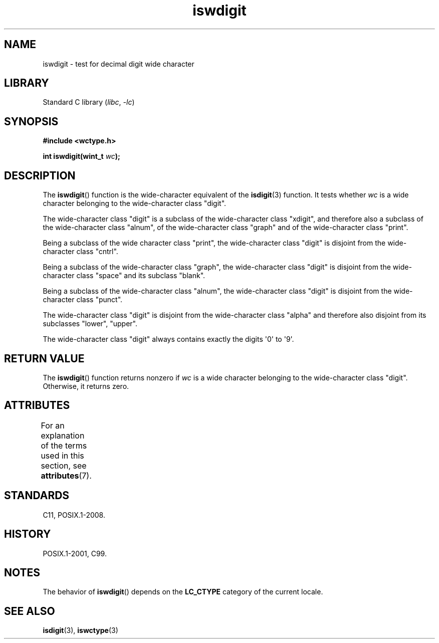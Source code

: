 '\" t
.\" Copyright (c) Bruno Haible <haible@clisp.cons.org>
.\"
.\" SPDX-License-Identifier: GPL-2.0-or-later
.\"
.\" References consulted:
.\"   GNU glibc-2 source code and manual
.\"   Dinkumware C library reference http://www.dinkumware.com/
.\"   OpenGroup's Single UNIX specification http://www.UNIX-systems.org/online.html
.\"   ISO/IEC 9899:1999
.\"
.TH iswdigit 3 (date) "Linux man-pages (unreleased)"
.SH NAME
iswdigit \- test for decimal digit wide character
.SH LIBRARY
Standard C library
.RI ( libc ", " \-lc )
.SH SYNOPSIS
.nf
.B #include <wctype.h>
.PP
.BI "int iswdigit(wint_t " wc );
.fi
.SH DESCRIPTION
The
.BR iswdigit ()
function is the wide-character equivalent of the
.BR isdigit (3)
function.
It tests whether
.I wc
is a wide character
belonging to the wide-character class "digit".
.PP
The wide-character class "digit" is a subclass of the wide-character class
"xdigit", and therefore also a subclass
of the wide-character class "alnum", of
the wide-character class "graph" and of the wide-character class "print".
.PP
Being a subclass of the wide character
class "print", the wide-character class
"digit" is disjoint from the wide-character class "cntrl".
.PP
Being a subclass of the wide-character class "graph",
the wide-character class
"digit" is disjoint from the wide-character class "space" and its subclass
"blank".
.PP
Being a subclass of the wide-character
class "alnum", the wide-character class
"digit" is disjoint from the wide-character class "punct".
.PP
The wide-character class "digit" is
disjoint from the wide-character class
"alpha" and therefore also disjoint from its subclasses "lower", "upper".
.PP
The wide-character class "digit" always
contains exactly the digits \[aq]0\[aq] to \[aq]9\[aq].
.SH RETURN VALUE
The
.BR iswdigit ()
function returns nonzero
if
.I wc
is a wide character
belonging to the wide-character class "digit".
Otherwise, it returns zero.
.SH ATTRIBUTES
For an explanation of the terms used in this section, see
.BR attributes (7).
.TS
allbox;
lbx lb lb
l l l.
Interface	Attribute	Value
T{
.na
.nh
.BR iswdigit ()
T}	Thread safety	MT-Safe locale
.TE
.SH STANDARDS
C11, POSIX.1-2008.
.SH HISTORY
POSIX.1-2001, C99.
.SH NOTES
The behavior of
.BR iswdigit ()
depends on the
.B LC_CTYPE
category of the
current locale.
.SH SEE ALSO
.BR isdigit (3),
.BR iswctype (3)
